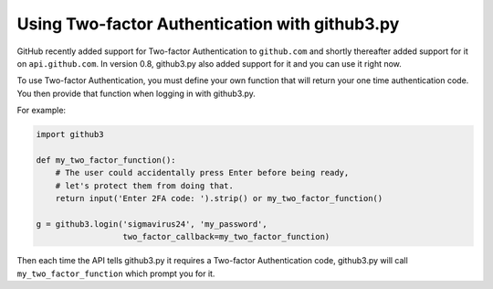 Using Two-factor Authentication with github3.py
===============================================

GitHub recently added support for Two-factor Authentication to ``github.com``
and shortly thereafter added support for it on ``api.github.com``. In version
0.8, github3.py also added support for it and you can use it right now.

To use Two-factor Authentication, you must define your own function that will
return your one time authentication code. You then provide that function when
logging in with github3.py.

For example:

.. code::

    import github3

    def my_two_factor_function():
        # The user could accidentally press Enter before being ready,
        # let's protect them from doing that.
        return input('Enter 2FA code: ').strip() or my_two_factor_function()

    g = github3.login('sigmavirus24', 'my_password',
                      two_factor_callback=my_two_factor_function)

Then each time the API tells github3.py it requires a Two-factor Authentication
code, github3.py will call ``my_two_factor_function`` which prompt you for it.
